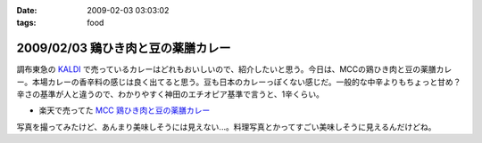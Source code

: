 :date: 2009-02-03 03:03:02
:tags: food

===================================
2009/02/03 鶏ひき肉と豆の薬膳カレー
===================================

調布東急の `KALDI`_ で売っているカレーはどれもおいしいので、紹介したいと思う。今日は、MCCの鶏ひき肉と豆の薬膳カレー。本場カレーの香辛料の感じは良く出てると思う。豆も日本のカレーっぽくない感じだ。一般的な中辛よりもちょっと甘め？辛さの基準が人と違うので、わかりやすく神田のエチオピア基準で言うと、1辛くらい。

* 楽天で売ってた `MCC 鶏ひき肉と豆の薬膳カレー`_

写真を撮ってみたけど、あんまり美味しそうには見えない...。料理写真とかってすごい美味しそうに見えるんだけどね。

.. _`KALDI`: http://www.kaldi.co.jp/
.. _`MCC 鶏ひき肉と豆の薬膳カレー`: http://www.rakuten.co.jp/seikatsu/1235158/1235163/1571192/


.. :extend type: text/html
.. :extend:



.. :comments:
.. :comment id: 2009-02-03.9704498538
.. :title: Re:鶏ひき肉と豆の薬膳カレー
.. :author: jack
.. :date: 2009-02-03 23:39:31
.. :email: 
.. :url: 
.. :body:
.. > 神田のエチオピア基準
.. それがまずわからない(笑)。
.. 
.. 最近外でカレーたべてないし。かといって別にすげーのつくってるわけでもないしなー。
.. ぷーさんも最近行ってないけど、あそこでいうとどれくらい？まぁ、あそこの「極甘」でも一般の「辛口」より辛いと思いますが。
.. 
.. ・・・ここ数ヶ月、外で食べるカレーって、時間なくて新宿のC&Cで食べるくらいかな・・・(;_;)
.. # ややしょっぱいが、まぁ、値段も安いし(たいがいイブニング時間帯になるし)
.. 
.. :comments:
.. :comment id: 2009-02-04.1693063744
.. :title: Re:鶏ひき肉と豆の薬膳カレー
.. :author: しみずかわ
.. :date: 2009-02-04 01:06:09
.. :email: 
.. :url: 
.. :body:
.. > > 神田のエチオピア基準
.. > それがまずわからない(笑)。
.. 
.. そんな馬鹿な！ｗ
.. 
.. > ぷーさんも最近行ってないけど、あそこでいうとどれくらい？
.. 
.. ぷーさんの辛さはエチオピア換算で６～７くらい。
.. アジャンタのキーマカレーがエチオピアの５くらいかな。。
.. やばい。アジャンタ行きたくなってきた。
.. 
.. C&Cは...。調布駅前に出来て記念に行った他は...。カツカレー安くて新宿でいっつも惹かれるんですけどねｗ
